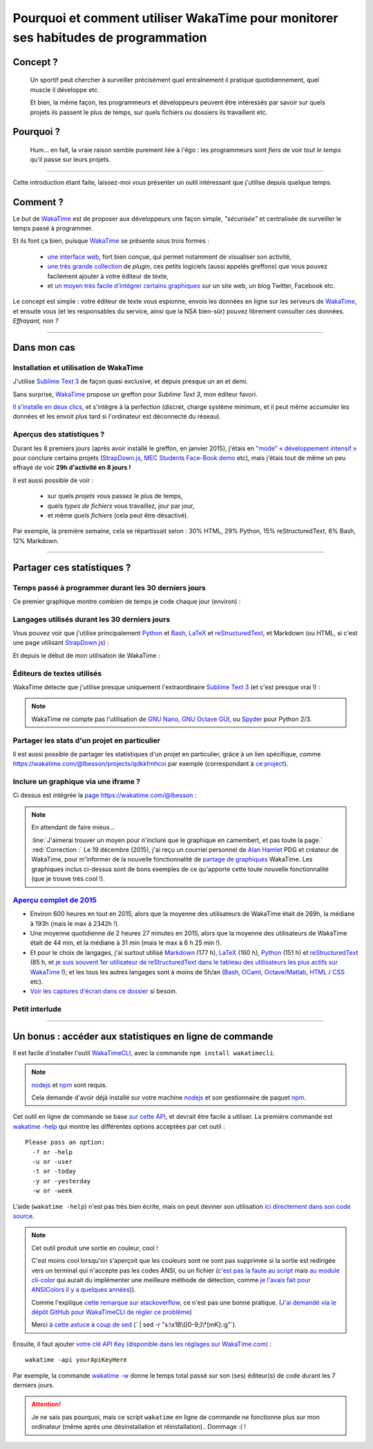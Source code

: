 .. meta::
   :description lang=en: Why and how to use WakaTime to monitor the time you spend on programming
   :description lang=fr: Comment et pourquoi utiliser WakaTime pour surveiller le temps passé à programmer

#####################################################################################
 Pourquoi et comment utiliser WakaTime pour monitorer ses habitudes de programmation
#####################################################################################


Concept ?
---------
 Un sportif peut chercher à surveiller précisément quel entraînement il pratique quotidiennement, quel muscle il développe etc.

 Et bien, la même façon, les programmeurs et développeurs peuvent être intéressés par savoir sur quels projets ils passent le plus de temps, sur quels fichiers ou dossiers ils travaillent etc.

Pourquoi ?
----------
 Hum... en fait, la vraie raison semble purement liée à l'égo : les programmeurs sont *fiers* de voir *tout le temps* qu'il passe sur leurs projets.

------------------------------------------------------------------------------

Cette introduction étant faite, laissez-moi vous présenter un outil intéressant que j'utilise depuis quelque temps.

Comment ?
---------
Le but de `WakaTime <https://wakatime.com/>`_ est de proposer aux développeurs une façon simple, *"sécurisée"* et centralisée de surveiller le temps passé à programmer.

Et ils font ça bien, puisque `WakaTime`_ se présente sous trois formes :

 - `une interface web <https://wakatime.com/>`_, fort bien conçue, qui permet notamment de visualiser son activité,
 - `une très grande collection <https://wakatime.com/help/getting-started/welcome>`_ de *plugin*, ces petits logiciels (aussi appelés greffons) que vous pouvez facilement ajouter à votre éditeur de texte,
 - et `un moyen très facile d'intégrer certains graphiques <https://wakatime.com/share>`_ sur un site web, un blog Twitter, Facebook etc.

Le concept est simple : votre éditeur de texte vous espionne, envois les données en ligne sur les serveurs de `WakaTime`_, et ensuite vous (et les responsables du service, ainsi que la NSA bien-sûr) pouvez librement consulter ces données.
*Effrayant, non ?*

------------------------------------------------------------------------------

Dans mon cas
------------
Installation et utilisation de WakaTime
^^^^^^^^^^^^^^^^^^^^^^^^^^^^^^^^^^^^^^^
J'utilise `Sublime Text 3 <sublimetext.fr.html>`_ de façon quasi exclusive, et depuis presque un an et demi.

Sans surprise, `WakaTime`_ propose un greffon pour `Sublime Text 3`, mon éditeur favori.

`Il s'installe en deux clics <https://packagecontrol.io/packages/WakaTime>`_, et s'intègre à la perfection (discret, charge système minimum, et il peut même accumuler les données et les envoit plus tard si l'ordinateur est déconnecté du réseau).


Aperçus des statistiques ?
^^^^^^^^^^^^^^^^^^^^^^^^^^
Durant les 8 premiers jours (après avoir installé le greffon, en janvier 2015), j'étais en `"mode" « développement intensif » <https://bitbucket.org/lbesson/>`_ pour conclure certains projets (`StrapDown.js <http://lbesson.bitbucket.org/md/>`_, `MEC Students Face-Book demo <http://perso.crans.org/besson/MEC_Students/>`_ etc), mais j'étais tout de même un peu effrayé de voir **29h d'activité en 8 jours !**

Il est aussi possible de voir :

 - sur quels *projets* vous passez le plus de temps,
 - quels *types de fichiers* vous travaillez, jour par jour,
 - et même *quels fichiers* (cela peut être désactivé).


Par exemple, la première semaine, cela se répartissait selon : 30% HTML, 29% Python, 15% reStructuredText, 6% Bash, 12% Markdown.

------------------------------------------------------------------------------

Partager ces statistiques ?
---------------------------
Temps passé à programmer durant les 30 derniers jours
^^^^^^^^^^^^^^^^^^^^^^^^^^^^^^^^^^^^^^^^^^^^^^^^^^^^^
Ce premier graphique montre combien de temps je code chaque jour (environ) :

.. raw:: html

   <figure><embed width="680" type="image/svg+xml" src="https://wakatime.com/@lbesson/5d1ec603-73b0-44b9-b61e-5eeda2490e51.svg"></embed></figure>


Langages utilisés durant les 30 derniers jours
^^^^^^^^^^^^^^^^^^^^^^^^^^^^^^^^^^^^^^^^^^^^^^
Vous pouvez voir que j'utilise principalement `Python <apprendre-python.fr.html>`_ et `Bash <bin.html>`_, `LaTeX <./publis/latex/>`_ et `reStructuredText <demo.html>`_, et Markdown (ou HTML, si c'est une page utilisant `StrapDown.js <http://lbesson.bitbucket.org/md/>`_) :

.. raw:: html

   <figure><embed width="680" type="image/svg+xml" src="https://wakatime.com/@lbesson/9f6c0b0b-6806-4afa-9a4e-651ee6201be0.svg"></embed></figure>


Et depuis le début de mon utilisation de WakaTime :

.. raw:: html

   <figure><embed width="680" type="image/svg+xml" src="https://wakatime.com/@lbesson/648eaa51-38c1-47a9-9ac4-b5c434997f7e.svg"></embed></figure>


Éditeurs de textes utilisés
^^^^^^^^^^^^^^^^^^^^^^^^^^^
WakaTime détecte que j'utilise presque uniquement l'extraordinaire `Sublime Text 3 <sublimetext.en.html>`_ (et c'est presque vrai !) :

.. raw:: html

   <figure><embed width="480" type="image/svg+xml" src="https://wakatime.com/@lbesson/b6e7a8c3-f9b2-46d0-b265-65adf009d58d.svg"></embed></figure>


.. note::

   WakaTime ne compte pas l'utilisation de `GNU Nano <NanoSyntax.html>`_, `GNU Octave GUI <http://www.gnu.org/software/octave/>`_, ou `Spyder <https://pythonhosted.org/spyder/>`_ pour Python 2/3.


Partager les stats d'un projet en particulier
^^^^^^^^^^^^^^^^^^^^^^^^^^^^^^^^^^^^^^^^^^^^^
Il est aussi possible de partager les statistiques d'un projet en particulier, grâce à un lien spécifique, comme `<https://wakatime.com/@lbesson/projects/qdkkfmhcoi>`_ par exemple (correspondant à `ce project <https://bitbucket.org/lbesson/web-sphinx/>`_).


Inclure un graphique via une iframe ?
^^^^^^^^^^^^^^^^^^^^^^^^^^^^^^^^^^^^^
Ci dessus est intégrée la `page https://wakatime.com/@lbesson <https://wakatime.com/@lbesson>`_ :

.. raw:: html

   <p style="text-align:center; margin-left:auto; margin-right:auto; display:block; margin:auto">
   <iframe src="https://wakatime.com/@lbesson" allowtransparency="true" frameborder="0" scrolling="0" width="980" height="450"></iframe>
   </p>


.. note:: En attendant de faire mieux...

   :line:`J'aimerai trouver un moyen pour n'inclure que le graphique en camembert, et pas toute la page.`
   :red:`Correction :` Le 19 décembre (2015), j'ai reçu un courriel personnel de `Alan Hamlet <https://github.com/alanhamlett>`_ PDG et créateur de WakaTime, pour m'informer de la nouvelle fonctionnalité de `partage de graphiques <https://wakatime.com/share>`_ WakaTime.
   Les graphiques inclus ci-dessus sont de bons exemples de ce qu'apporte cette toute nouvelle fonctionnalité (que je trouve très cool !).


`Aperçu complet de 2015 <https://wakatime.com/a-look-back-at-2015>`_
^^^^^^^^^^^^^^^^^^^^^^^^^^^^^^^^^^^^^^^^^^^^^^^^^^^^^^^^^^^^^^^^^^^^
- Environ 600 heures en tout en 2015, alors que la moyenne des utilisateurs de WakaTime était de 269h, la médiane à 193h (mais le max à 2342h !).
- Une moyenne quotidienne de 2 heures 27 minutes en 2015, alors que la moyenne des utilisateurs de WakaTime était de 44 min, et la médiane à 31 min (mais le max à 6 h 25 min !).
- Et pour le choix de langages, j'ai surtout utilisé `Markdown <https://wakatime.com/leaders/markdown>`_ (177 h), `LaTeX <https://wakatime.com/leaders/latex>`_ (160 h), `Python <https://wakatime.com/leaders/python>`_ (151 h) et `reStructuredText <demo.html>`_ (85 h, et `je suis souvent 1er utilisateur de reStructuredText dans le tableau des utilisateurs les plus actifs sur WakaTime <https://wakatime.com/leaders/restructuredtext>`_ !); et les tous les autres langages sont à moins de 5h/an (`Bash <https://wakatime.com/leaders/bash>`_, `OCaml <https://wakatime.com/leaders/ocaml>`_, `Octave/Matlab <https://wakatime.com/leaders/matlab>`_, `HTML <https://wakatime.com/leaders/html>`_ / `CSS <https://wakatime.com/leaders/css>`_ etc).
- `Voir les captures d'écran dans ce dossier <./_images/WakaTime_a_look_back_at_2015/>`_ si besoin.

Petit interlude
^^^^^^^^^^^^^^^
.. image::  http://imgs.xkcd.com/comics/time_tracking_software.png
   :target: https://xkcd.com/1690/
   :width:  50%
   :align:  center
   :alt:    Time-Tracking Software on XKCD.com (https://xkcd.com/1690/)

------------------------------------------------------------------------------

Un bonus : accéder aux statistiques en ligne de commande
--------------------------------------------------------

Il est facile d'installer l'outil `WakaTimeCLI <https://github.com/JoshLankford/WakaTimeCLI/tree/master/src>`_,
avec la commande ``npm install wakatimecli``.

.. note:: `nodejs`_ et `npm`_ sont requis.

    Cela demande d'avoir déjà installé sur votre machine `nodejs <https://nodejs.org/>`_ et son gestionnaire de paquet `npm <https://www.npmjs.com/>`_.


Cet outil en ligne de commande se base `sur cette API <https://wakatime.com/developers/>`_, et devrait être facile à utiliser.
La première commande est `wakatime -help <https://github.com/JoshLankford/WakaTimeCLI/blob/master/src/lib/wakatime.js#L245>`_ qui montre les différentes options acceptées par cet outil : ::

    Please pass an option:
      -? or -help
      -u or -user
      -t or -today
      -y or -yesterday
      -w or -week


L'aide (``wakatime -help``) n'est pas très bien écrite, mais on peut deviner son utilisation `ici directement dans son code source <https://github.com/JoshLankford/WakaTimeCLI/blob/master/src/lib/wakatime.js#L237>`_.


.. note:: Cet outil produit une sortie en couleur, cool !

   C'est moins cool lorsqu'on s'aperçoit que les couleurs sont ne sont pas supprimée
   si la sortie est redirigée vers un terminal qui n'accepte pas les codes ANSI,
   ou un fichier (`c'est pas la faute au script <https://github.com/JoshLankford/WakaTimeCLI/blob/master/src/lib/wakatime.js#L10>`_
   mais `au module cli-color <https://www.npmjs.com/package/cli-color#clc-strip-formatedtext>`_ qui aurait du implémenter une meilleure méthode de détection,
   comme `je l'avais fait pour ANSIColors il y a quelques années <https://bitbucket.org/lbesson/ansi-colors/src/master/ANSIColors.py?fileviewer=file-view-default#ANSIColors.py-286>`_)).

   Comme l'explique `cette remarque sur stackoverflow <http://stackoverflow.com/a/6307894>`_, ce n'est pas une bonne pratique.
   (`J'ai demandé via le dépôt GitHub pour WakaTimeCLI de régler ce problème <https://github.com/JoshLankford/WakaTimeCLI/issues/11>`_)

   Merci `à cette astuce à coup de sed <http://www.commandlinefu.com/commands/view/3584/remove-color-codes-special-characters-with-sed>`_ (` | sed -r "s:\\x1B\\[[0-9;]\\*[mK]::g"`).


Ensuite, il faut ajouter `votre clé API Key (disponible dans les réglages sur WakaTime.com) <https://wakatime.com/settings>`_ : ::

    wakatime -api yourApiKeyHere


Par exemple, la commande `wakatime -w <https://github.com/JoshLankford/WakaTimeCLI/blob/master/src/lib/wakatime.js#L245>`_ donne le temps total passé sur son (ses) éditeur(s) de code durant les 7 derniers jours.

.. runblock:: console

   $ wakatime | head -n3


.. attention:: Je ne sais pas pourquoi, mais ce script ``wakatime`` en ligne de commande ne fonctionne plus sur mon ordinateur (même après une désinstallation et réinstallation).. Dommage :( !

.. (c) Lilian Besson, 2011-2016, https://bitbucket.org/lbesson/web-sphinx/
